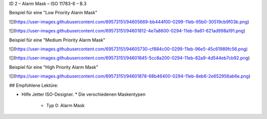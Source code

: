 ID 2 – Alarm Mask – ISO 11783-6 – B.3

Beispiel für eine "Low Priority Alarm Mask"

![](https://user-images.githubusercontent.com/69573151/94605669-bb444f00-0299-11eb-95b0-30519cb9f03b.png)

![](https://user-images.githubusercontent.com/69573151/94601812-4e7a8600-0294-11eb-9a61-621ad998a191.png)

Beispiel für eine "Medium Priority Alarm Mask"

![](https://user-images.githubusercontent.com/69573151/94605730-cf884c00-0299-11eb-96e5-45c61989fc56.png)

![](https://user-images.githubusercontent.com/69573151/94601845-5cc8a200-0294-11eb-82a9-4d544eb7cb92.png)

Beispiel für eine "High Priority Alarm Mask"

![](https://user-images.githubusercontent.com/69573151/94601878-68b46400-0294-11eb-8eb6-2e652956ab6e.png)

## Empfohlene Lektüre:

*   Hilfe Jetter ISO-Designer.
    *   Die verschiedenen Maskentypen
        *   Typ 0: Alarm Mask